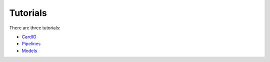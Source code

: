 =========
Tutorials
=========

There are three tutorials:

* `CardIO <https://github.com/analysiscenter/cardio/blob/master/tutorials/I.CardIO.ipynb>`_
* `Pipelines <https://github.com/analysiscenter/cardio/blob/master/tutorials/II.Pipelines.ipynb>`_
* `Models <https://github.com/analysiscenter/cardio/blob/master/tutorials/III.Models.ipynb>`_
